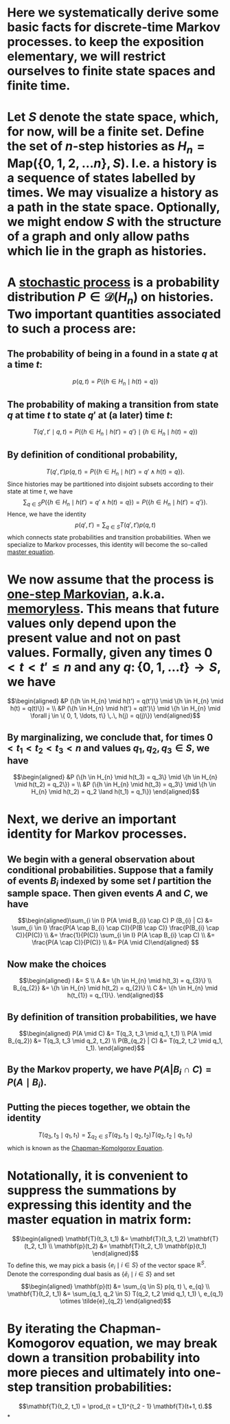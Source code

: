 * Here we systematically derive some basic facts for discrete-time Markov processes. to keep the exposition elementary, we will restrict ourselves to finite state spaces and finite time.
* Let $S$ denote the state space, which, for now, will be a finite set.  Define the set of $n$-step histories as $H_{n} = \mathsf{Map}(\{0, 1, 2, \ldots n\}, S)$.  I.e. a history is a sequence of states labelled by times.  We may visualize a history as a path in the state space.  Optionally, we might endow $S$ with the structure of a graph and only allow paths which lie in the graph as histories.
* A _stochastic process_ is a probability distribution $P \in \mathcal{D}(H_n)$ on histories.  Two important quantities associated to such a process are:
:PROPERTIES:
:END:
** The probability of being in a found in a state $q$ at a time $t$:
$$p(q,t) = P(\{h \in H_{n} \mid h(t) = q\})$$
** The probability of making a transition from state $q$ at time $t$ to state $q'$ at (a later) time $t$:
$$T(q', t' \mid q,t) = P(\{h \in H_{n} \mid h(t') = q'\} \mid \{h \in H_{n} \mid h(t) = q\})$$
** By definition of conditional probability,
:PROPERTIES:
:done: 1626493522490
:now: 1626493521645
:later: 1626493519349
:END:

$$T(q', t') p(q, t) = P(\{h \in H_{n} \mid h(t') = q' \land h(t) = q\}).$$
Since histories may be partitioned into disjoint subsets according to their state at time $t$, we have
$$\sum_{q \in S} P(\{h \in H_{n} \mid h(t') = q' \land h(t) = q\}) = P(\{h \in H_{n} \mid h(t') = q' \}).$$
Hence, we have the identity
$$p(q', t') = \sum_{q \in S} T(q', t') p(q, t)$$
which connects state probabilities and transition probabilities.  When we specialize to Markov processes, this identity will become the so-called _master equation_.
* We now assume that the process is _one-step Markovian_, a.k.a. _memoryless_.  This means that future values only depend upon the present value and not on past values.  Formally, given any times $0 < t < t'  \le n$ and any $q \colon \{0, 1, \ldots t\} \to S$, we have
$$\begin{aligned} &P (\{h \in H_{n} \mid h(t') = q(t')\} \mid \{h \in H_{n} \mid h(t) = q(t)\}) = \\ &P (\{h \in H_{n} \mid h(t') = q(t')\} \mid \{h \in H_{n} \mid \forall j \in \{ 0, 1, \ldots, t\} \,.\, h(j) = q(j)\}) \end{aligned}$$
** By marginalizing, we conclude that, for times $0 < t_1 < t_2 < t_3 < n$ and values $q_1, q_2, q_3 \in S$, we have
$$\begin{aligned} &P (\{h \in H_{n} \mid h(t_3) = q_3\} \mid \{h \in H_{n} \mid h(t_2) = q_2\}) = \\ &P (\{h \in H_{n} \mid h(t_3) = q_3\} \mid \{h \in H_{n} \mid h(t_2) = q_2 \land h(t_1) = q_1\}) \end{aligned}$$
* Next, we derive an important identity for Markov processes.
** We begin with a general observation about conditional probabilities.  Suppose that a family of events $B_{i}$ indexed by some set $I$ partition the sample space.  Then given events $A$ and $C$, we have
$$\begin{aligned}\sum_{i \in I} P(A \mid B_{i} \cap C) P (B_{i} | C) &= \sum_{i \in I} \frac{P(A \cap B_{i} \cap C)}{P(B \cap C)} \frac{P(B_{i} \cap C)}{P(C)} \\ &= \frac{1}{P(C)} \sum_{i \in I} P(A \cap B_{i} \cap C) \\ &= \frac{P(A \cap C)}{P(C)} \\ &= P(A \mid C)\end{aligned} $$
** Now make the choices
$$\begin{aligned} I &= S \\ A &=  \{h \in H_{n} \mid h(t_3) = q_{3}\} \\ B_{q_{2}} &= \{h \in H_{n} \mid h(t_2) = q_{2}\} \\ C &= \{h \in H_{n} \mid h(t_{1}) = q_{1}\}. \end{aligned}$$
** By definition of transition probabilities, we have 
$$\begin{aligned} P(A \mid C) &= T(q_3, t_3 \mid q_1, t_1) \\ P(A \mid B_{q_2}) &= T(q_3, t_3 \mid q_2, t_2)  \\ P(B_{q_2} | C) &= T(q_2, t_2 \mid q_1, t_1). \end{aligned}$$
** By the Markov property, we have $P(A | B_{i} \cap C) = P(A \mid B_{i})$.
** Putting the pieces together, we obtain the identity
$$T(q_3, t_3 \mid q_1, t_1) = \sum_{q_2 \in S} T(q_3, t_3 \mid q_2, t_2) T(q_2, t_2 \mid q_1, t_1) $$
which is known as the _Chapman-Komolgorov Equation_.
* Notationally, it is convenient to suppress the summations by expressing this identity and the master equation in matrix form:  
$$\begin{aligned} \mathbf{T}(t_3, t_1) &= \mathbf{T}(t_3, t_2) \mathbf{T}(t_2, t_1) \\ \mathbf{p}(t_2) &= \mathbf{T}(t_2, t_1) \mathbf{p}(t_1) \end{aligned}$$
To define this, we may pick a basis $\{e_i \mid i \in S \}$ of the vector space $\mathbb{R}^S$.  Denote the corresponding dual basis as $\{\tilde{e}_i \mid i \in S \}$ and set
$$\begin{aligned} \mathbf{p}(t) &= \sum_{q \in S} p(q, t) \, e_{q} \\ \mathbf{T}(t_2, t_1) &= \sum_{q_1, q_2 \in S} T(q_2, t_2 \mid q_1, t_1) \, e_{q_1} \otimes \tilde{e}_{q_2} \end{aligned}$$
* By iterating the Chapman-Komogorov equation, we may break down a transition probability into more pieces and ultimately into one-step transition probabilities:
$$\mathbf{T}(t_2, t_1) = \prod_{t = t_1}^{t_2 - 1} \mathbf{T}(t+1, t).$$
*